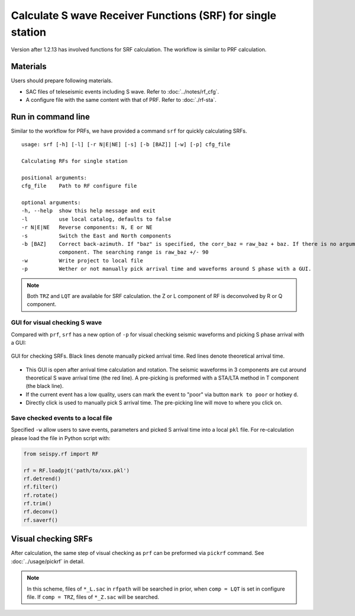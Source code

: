 Calculate S wave Receiver Functions (SRF) for single station
---------------------------------------------------------------

Version after 1.2.13 has involved functions for SRF calculation. The workflow is similar to PRF calculation. 

Materials
==========

Users should prepare following materials.

- SAC files of teleseismic events including S wave. Refer to :doc:`../notes/rf_cfg`.
- A configure file with the same content with that of PRF. Refer to :doc:`./rf-sta`.

Run in command line
===================

Similar to the workflow for PRFs, we have provided a command ``srf`` for quickly calculating SRFs.

::

    usage: srf [-h] [-l] [-r N|E|NE] [-s] [-b [BAZ]] [-w] [-p] cfg_file

    Calculating RFs for single station

    positional arguments:
    cfg_file    Path to RF configure file

    optional arguments:
    -h, --help  show this help message and exit
    -l          use local catalog, defaults to false
    -r N|E|NE   Reverse components: N, E or NE
    -s          Switch the East and North components
    -b [BAZ]    Correct back-azimuth. If "baz" is specified, the corr_baz = raw_baz + baz. If there is no argument, the back-azimuth will be corrected with minimal energy of T
                component. The searching range is raw_baz +/- 90
    -w          Write project to local file
    -p          Wether or not manually pick arrival time and waveforms around S phase with a GUI.

.. note::

    Both ``TRZ`` and ``LQT`` are available for SRF calculation. the Z or L component of RF is deconvolved by R or Q component.

GUI for visual checking S wave
^^^^^^^^^^^^^^^^^^^^^^^^^^^^^^^

Compared with ``prf``, ``srf`` has a new option of ``-p`` for visual checking seismic waveforms and picking S phase arrival with a GUI:

.. figure:: ../_static/srfui.png
    :align: center

    GUI for checking SRFs. Black lines denote manually picked arrival time. Red lines denote theoretical arrival time.

- This GUI is open after arrival time calculation and rotation. The seismic waveforms in 3 components are cut around theoretical S wave arrival time (the red line). A pre-picking is preformed with a STA/LTA method in T component (the black line).

- If the current event has a low quality, users can mark the event to "poor" via button ``mark to poor`` or hotkey ``d``.

- Directly click is used to manually pick S arrival time. The pre-picking line will move to where you click on.

Save checked events to a local file
^^^^^^^^^^^^^^^^^^^^^^^^^^^^^^^^^^^^^

Specified ``-w`` allow users to save events, parameters and picked S arrival time into a local ``pkl`` file. For re-calculation please load the file in Python script with:

.. code:: Python

    from seispy.rf import RF

    rf = RF.loadpjt('path/to/xxx.pkl')
    rf.detrend()
    rf.filter()
    rf.rotate()
    rf.trim()
    rf.deconv()
    rf.saverf()

Visual checking SRFs
========================

After calculation, the same step of visual checking as ``prf`` can be preformed via ``pickrf`` command. See :doc:`../usage/pickrf` in detail.


.. note::

    In this scheme, files of ``*_L.sac`` in ``rfpath`` will be searched in prior, when ``comp = LQT`` is set in configure file. If ``comp = TRZ``, files of ``*_Z.sac`` will be searched.

